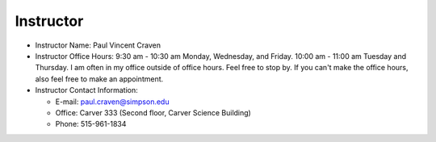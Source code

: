Instructor
----------

* Instructor Name: Paul Vincent Craven
* Instructor Office Hours: 9:30 am - 10:30 am Monday, Wednesday, and Friday.
  10:00 am - 11:00 am Tuesday and Thursday.
  I am often in my office outside of office hours. Feel free to stop by.
  If you can't make the office hours, also feel free to make an appointment.

* Instructor Contact Information:

  * E-mail: paul.craven@simpson.edu
  * Office: Carver 333 (Second floor, Carver Science Building)
  * Phone: 515-961-1834

